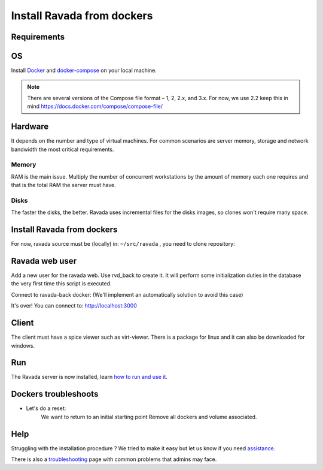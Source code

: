 Install Ravada from dockers
===========================

Requirements
------------

OS
--

Install `Docker <https://docs.docker.com/v17.12/install/>`_ and `docker-compose <https://docs.docker.com/compose/install/>`_ on your local machine.

.. note ::
  There are several versions of the Compose file format – 1, 2, 2.x, and 3.x. For now, we use 2.2
  keep this in mind https://docs.docker.com/compose/compose-file/
    
Hardware
--------

It depends on the number and type of virtual machines. For common scenarios are server memory, storage and network bandwidth the most critical requirements.

Memory
~~~~~~

RAM is the main issue. Multiply the number of concurrent workstations by
the amount of memory each one requires and that is the total RAM the server
must have.

Disks
~~~~~

The faster the disks, the better. Ravada uses incremental files for the
disks images, so clones won't require many space.

Install Ravada from dockers
---------------------------

For now, ravada source must be (locally) in: ``~/src/ravada`` , you need to clone repository:

.. prompt:: bash $

   cd ~
   mkdir src
   git clone https://github.com/UPC/ravada.git
   cd dockerfy
   
.. prompt:: bash $

   cd dockerfy
   docker-compose pull
   docker-compose up -d


Ravada web user
---------------

Add a new user for the ravada web. Use rvd\_back to create it. It will perform some initialization duties in the database the very first time this script is executed.

Connect to ravada-back docker: (We'll implement an automatically solution to avoid this case)

.. prompt:: bash $

   ~/src/ravada/dockerfy> docker exec -it ravada-back bash
   root@6c3089f22e77:/ravada# bin/rvd_back.pl --add-user admin
   admin password: acme
   is admin ? : [y/n] y

It's over!
You can connect to: http://localhost:3000

Client
------

The client must have a spice viewer such as virt-viewer. There is a
package for linux and it can also be downloaded for windows.

Run
---

The Ravada server is now installed, learn
`how to run and use it <http://ravada.readthedocs.io/en/latest/docs/production.html>`__.

Dockers troubleshoots
---------------------

* Let's do a reset:
   We want to return to an initial starting point
   Remove all dockers and volume associated.
   
.. prompt:: bash $

   $ docker-compose rm -s -v
   Stopping ravada-back  ... done
   Stopping ravada-front ... done
   Stopping ravada-mysql ... done
   Going to remove ravada-back, ravada-front, ravada-mysql
   Are you sure? [yN] y
   Removing ravada-back  ... done
   Removing ravada-front ... done
   Removing ravada-mysql ... done

Help
----

Struggling with the installation procedure ? We tried to make it easy but
let us know if you need `assistance <http://ravada.upc.edu/#help>`__.

There is also a `troubleshooting <troubleshooting.html>`__ page with common problems that
admins may face.

  
